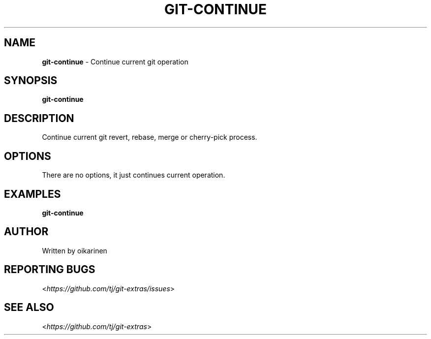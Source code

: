 .\" generated with Ronn-NG/v0.8.0
.\" http://github.com/apjanke/ronn-ng/tree/0.8.0
.TH "GIT\-CONTINUE" "1" "November 2024" "" "Git Extras"
.SH "NAME"
\fBgit\-continue\fR \- Continue current git operation
.SH "SYNOPSIS"
\fBgit\-continue\fR
.SH "DESCRIPTION"
Continue current git revert, rebase, merge or cherry\-pick process\.
.SH "OPTIONS"
There are no options, it just continues current operation\.
.SH "EXAMPLES"
\fBgit\-continue\fR
.SH "AUTHOR"
Written by oikarinen
.SH "REPORTING BUGS"
<\fI\%https://github\.com/tj/git\-extras/issues\fR>
.SH "SEE ALSO"
<\fI\%https://github\.com/tj/git\-extras\fR>
